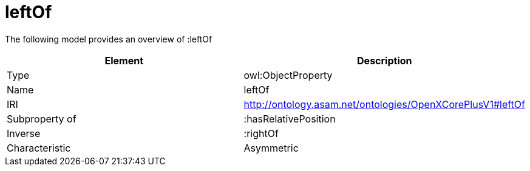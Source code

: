 // This file was created automatically by title Untitled No version .
// DO NOT EDIT!

= leftOf

//Include information from owl files

The following model provides an overview of :leftOf

|===
|Element |Description

|Type
|owl:ObjectProperty

|Name
|leftOf

|IRI
|http://ontology.asam.net/ontologies/OpenXCorePlusV1#leftOf

|Subproperty of
|:hasRelativePosition

|Inverse
|:rightOf

|Characteristic
|Asymmetric

|===
